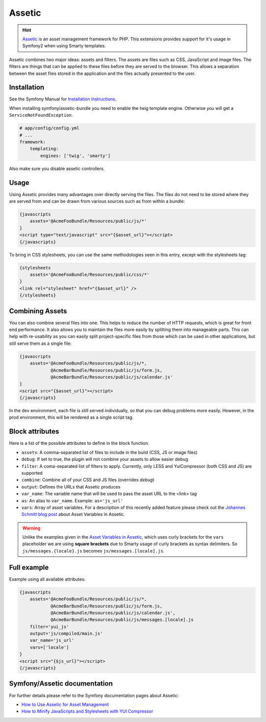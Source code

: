 .. index::
    single: Assetic

.. _ch_assetic:

*******
Assetic
*******

.. hint::

    `Assetic <https://github.com/kriswallsmith/assetic>`_ is an asset management framework for PHP. This extensions provides support for it's usage in Symfony2 when using Smarty templates.

Assetic combines two major ideas: assets and filters. The assets are files such as CSS, JavaScript and image files. The filters are things that can be applied to these files before they are served to the browser. This allows a separation between the asset files stored in the application and the files actually presented to the user.

Installation
------------

See the Symfony Manual for `Installation Instructions <https://symfony.com/doc/current/cookbook/assetic/asset_management.html#installing-and-enabling-assetic>`_.

When installing symfony/assetic-bundle you need to enable the twig template engine. Otherwise you will get a ``ServiceNotFoundException``.

.. code-block:: yaml

    # app/config/config.yml
    # ...
    framework:
        templating:
            engines: ['twig', 'smarty']

Also make sure you disable assetic controllers.

.. code-block: yaml

    # app/config/config.yml
    # ...
    assetic:
        use_controller: false

Usage
-----

Using Assetic provides many advantages over directly serving the files. The files do not need to be stored where they are served from and can be drawn from various sources such as from within a bundle:

.. code-block:: html+smarty

    {javascripts
        assets='@AcmeFooBundle/Resources/public/js/*'
    }
    <script type="text/javascript" src="{$asset_url}"></script>
    {/javascripts}

To bring in CSS stylesheets, you can use the same methodologies seen in this entry, except with the stylesheets tag:

.. code-block:: html+smarty

    {stylesheets
        assets='@AcmeFooBundle/Resources/public/css/*'
    }
    <link rel="stylesheet" href="{$asset_url}" />
    {/stylesheets}

Combining Assets
----------------

You can also combine several files into one. This helps to reduce the number of HTTP requests, which is great for front end performance. It also allows you to maintain the files more easily by splitting them into manageable parts. This can help with re-usability as you can easily split project-specific files from those which can be used in other applications, but still serve them as a single file:

.. code-block:: html+smarty

    {javascripts
        assets='@AcmeFooBundle/Resources/public/js/*,
                @AcmeBarBundle/Resources/public/js/form.js,
                @AcmeBarBundle/Resources/public/js/calendar.js'
    }
    <script src="{$asset_url}"></script>
    {/javascripts}

In the dev environment, each file is still served individually, so that you can debug problems more easily. However, in the prod environment, this will be rendered as a single script tag.

Block attributes
----------------

Here is a list of the possible attributes to define in the block function.

* ``assets``: A comma-separated list of files to include in the build (CSS, JS or image files)
* ``debug``: If set to true, the plugin will not combine your assets to allow easier debug
* ``filter``: A coma-separated list of filters to apply. Currently, only LESS and YuiCompressor (both CSS and JS) are supported
* ``combine``: Combine all of your CSS and JS files (overrides `debug`)
* ``output``: Defines the URLs that Assetic produces
* ``var_name``: The variable name that will be used to pass the asset URL to the <link> tag
* ``as``: An alias to ``var_name``. Example: ``as='js_url'``
* ``vars``: Array of asset variables. For a description of this recently added feature please check out the `Johannes Schmitt blog post <asset-variables-in-assetic_>`_ about Asset Variables in Assetic.

.. warning::

    Unlike the examples given in the `Asset Variables in Assetic <asset-variables-in-assetic_>`_, which uses curly brackets for the ``vars`` placeholder we are using **square brackets** due to Smarty usage of curly brackets as syntax delimiters. So ``js/messages.{locale}.js`` becomes ``js/messages.[locale].js``.

.. _asset-variables-in-assetic: http://web.archive.org/web/20140625062020/http://jmsyst.com/blog/asset-variables-in-assetic

Full example
------------

Example using all available attributes:

.. code-block:: html+smarty

    {javascripts
        assets='@AcmeFooBundle/Resources/public/js/*,
                @AcmeBarBundle/Resources/public/js/form.js,
                @AcmeBarBundle/Resources/public/js/calendar.js',
                @AcmeBarBundle/Resources/public/js/messages.[locale].js
        filter='yui_js'
        output='js/compiled/main.js'
        var_name='js_url'
        vars=['locale']
    }
    <script src="{$js_url}"></script>
    {/javascripts}

Symfony/Assetic documentation
-----------------------------

For further details please refer to the Symfony documentation pages about Assetic:

* `How to Use Assetic for Asset Management <http://symfony.com/doc/current/cookbook/assetic/asset_management.html>`_
* `How to Minify JavaScripts and Stylesheets with YUI Compressor <http://symfony.com/doc/current/cookbook/assetic/yuicompressor.html>`_
